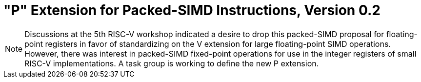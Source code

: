 [[packedsimd]]
= "P" Extension for Packed-SIMD Instructions, Version 0.2

[NOTE]
====
Discussions at the 5th RISC-V workshop indicated a desire to drop this
packed-SIMD proposal for floating-point registers in favor of
standardizing on the V extension for large floating-point SIMD
operations. However, there was interest in packed-SIMD fixed-point
operations for use in the integer registers of small RISC-V
implementations. A task group is working to define the new P extension.
====
